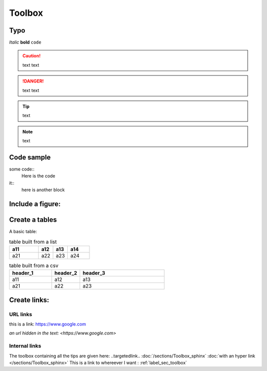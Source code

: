 Toolbox
+++++++
.. _label_sec_toolbox:


Typo
====

*Italic*
**bold**
``code``

.. caution ::
   text
   text

.. danger ::
   text 
   text

.. tip ::
   text

.. note ::
   text

Code sample
===========

some code::
    Here is the code

it::
    here is another block

Include a figure:
=================

.. image:: /images/GA_these.png

Create a tables
===============


A basic table:

.. .. table:: Title of the table
.. =============== ========== ========== ============
.. This is a table a12        a13        a14
.. =============== ========== ========== ============
.. Table           y          y          y
.. Table           y          y          y
.. Table           y          y          y
.. Table           y          y          y
.. =============== ========== ========== ============

.. .. table:: another table
.. +--------------+----------+----------+-----------+
.. | here         |          |          |           |
.. | here         |          |          |           |
.. +--------------+----------+----------+-----------+

.. list-table:: table built from a list
    :widths: 20 10 10 15
    :header-rows: 1

    * - a11
      - a12
      - a13
      - a14
    * - a21
      - a22
      - a23
      - a24

.. csv-table:: table built from a csv   
    :header: header_1, header_2, header_3
    :widths: 15 10 30

    a11, a12, a13
    a21, a22, a23


Create links:
=============

URL links
---------

this is a link:
https://www.google.com

`an url hidden in the text: <https://www.google.com>`

Internal links
--------------

The toolbox containing all the tips are given here: ..targetedlink..
:doc:`/sections/Toolbox_sphinx`
:doc:`with an hyper link </sections/Toolbox_sphinx>`
This is a link to whereever I want : :ref:`label_sec_toolbox`
